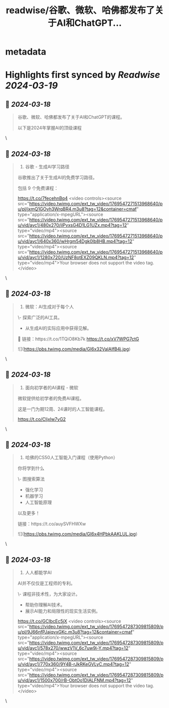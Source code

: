 :PROPERTIES:
:title: readwise/谷歌、微软、哈佛都发布了关于AI和ChatGPT...
:END:


* metadata
:PROPERTIES:
:author: [[xiaoying_eth on Twitter]]
:full-title: "谷歌、微软、哈佛都发布了关于AI和ChatGPT..."
:category: [[tweets]]
:url: https://twitter.com/xiaoying_eth/status/1769547312748241380
:image-url: https://pbs.twimg.com/profile_images/1668476737389494272/5kE7iqyp.jpg
:END:

* Highlights first synced by [[Readwise]] [[2024-03-19]]
** 📌 [[2024-03-18]]
#+BEGIN_QUOTE
谷歌、微软、哈佛都发布了关于AI和ChatGPT的课程。

以下是2024年掌握AI的顶级课程 
#+END_QUOTE\
** 📌 [[2024-03-18]]
#+BEGIN_QUOTE
2. 谷歌 - 生成AI学习路径

谷歌推出了关于生成AI的免费学习路径。

包括 9 个免费课程：

https://t.co/7fecehnBq4 <video controls><source src="https://video.twimg.com/ext_tw_video/1769547271513968640/pu/pl/jxmQ1GOvh3WrqBR4.m3u8?tag=12&container=cmaf" type="application/x-mpegURL"><source src="https://video.twimg.com/ext_tw_video/1769547271513968640/pu/vid/avc1/480x270/ilPvxsG4D1LG1UZx.mp4?tag=12" type="video/mp4"><source src="https://video.twimg.com/ext_tw_video/1769547271513968640/pu/vid/avc1/640x360/wHrgm54Dgk0lb8HB.mp4?tag=12" type="video/mp4"><source src="https://video.twimg.com/ext_tw_video/1769547271513968640/pu/vid/avc1/1280x720/UzNF8otEXZ09QKLN.mp4?tag=12" type="video/mp4">Your browser does not support the video tag.</video> 
#+END_QUOTE\
** 📌 [[2024-03-18]]
#+BEGIN_QUOTE
3. 微软：AI生成对于每个人

\- 探索广泛的AI工具。
- 从生成AI的实际应用中获得见解。

🔗 链接：https://t.co/1TQiO8Kb7k https://t.co/xV7WPG7ctG 

![](https://pbs.twimg.com/media/GI6x32VaIAIfB4j.jpg) 
#+END_QUOTE\
** 📌 [[2024-03-18]]
#+BEGIN_QUOTE
4. 面向初学者的AI课程 - 微软

微软提供给初学者的免费AI课程。

这是一门为期12周、24课时的人工智能课程。

https://t.co/Cljxlw7yG2 
#+END_QUOTE\
** 📌 [[2024-03-18]]
#+BEGIN_QUOTE
5. 哈佛的CS50人工智能入门课程（使用Python）

你将学到什么

\- 图搜索算法
- 强化学习
- 机器学习
- 人工智能原理

以及更多！

链接：https://t.co/auySVFHWXw 

![](https://pbs.twimg.com/media/GI6x4HPbkAAKLUL.jpg) 
#+END_QUOTE\
** 📌 [[2024-03-18]]
#+BEGIN_QUOTE
6. 人人都能学AI

AI并不仅仅是工程师的专利。

\- 课程非技术性，为大家设计。
- 帮助你理解AI技术。
- 展示AI能力和局限性的现实生活实例。

https://t.co/GCIbcEc5jX <video controls><source src="https://video.twimg.com/ext_tw_video/1769547287309815809/pu/pl/9J66nfPJajqvxGKc.m3u8?tag=12&container=cmaf" type="application/x-mpegURL"><source src="https://video.twimg.com/ext_tw_video/1769547287309815809/pu/vid/avc1/578x270/wwzV1V_6c7uw9i-Y.mp4?tag=12" type="video/mp4"><source src="https://video.twimg.com/ext_tw_video/1769547287309815809/pu/vid/avc1/770x360/9Y4B-rJkRKeGVLyC.mp4?tag=12" type="video/mp4"><source src="https://video.twimg.com/ext_tw_video/1769547287309815809/pu/vid/avc1/1500x700/rB-ObtOo1DIALFNM.mp4?tag=12" type="video/mp4">Your browser does not support the video tag.</video> 
#+END_QUOTE\